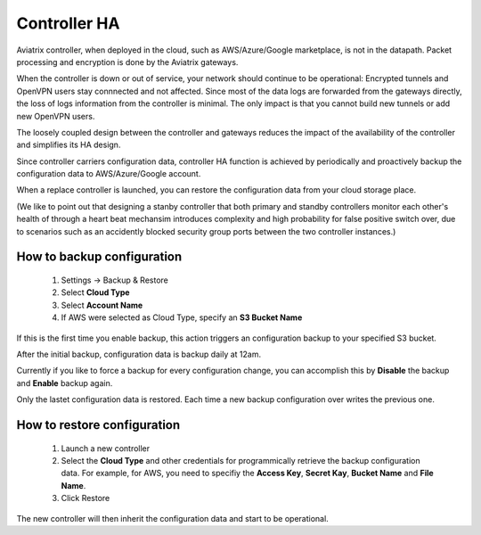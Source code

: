 .. meta::
   :description: controller HA
   :keywords: controller high avalability, controller HA, AWS VPC peering

###################################
Controller HA
###################################

Aviatrix controller, when deployed in the cloud, such as AWS/Azure/Google marketplace, is not in the datapath. 
Packet processing and encryption is done by the Aviatrix gateways. 

When the controller is down or out of service, your network should continue to be operational: Encrypted tunnels and OpenVPN users stay connnected and not affected. 
Since most of the data logs are forwarded from the gateways directly,
the loss of logs information from the controller is minimal. 
The only impact is that you cannot build new tunnels or add new OpenVPN users. 

The loosely coupled design between the controller and gateways reduces the impact of the availability of the controller and simplifies its HA design.

Since controller carriers configuration data, controller HA function is achieved by periodically and proactively backup the configuration data to AWS/Azure/Google account. 

When a replace controller is launched, you can restore the configuration data from your cloud storage place. 

(We like to point out that designing a stanby controller that both primary and standby controllers monitor  
each other's health of through a heart beat mechansim introduces complexity 
and high probability for false positive switch over, due to scenarios
such as an accidently blocked security group ports between the two 
controller instances.)


How to backup configuration 
---------------------------

  1. Settings -> Backup & Restore
  #. Select **Cloud Type**
  #. Select **Account Name**
  #. If AWS were selected as Cloud Type, specify an **S3 Bucket Name**

If this is the first time you enable backup, this action triggers an 
configuration backup to your specified S3 bucket. 

After the initial backup, configuration data is backup daily at 12am. 

Currently if you like to force a backup for every configuration change, you can accomplish this by **Disable** the backup and **Enable** backup again. 

Only the lastet configuration data is restored. Each time a new backup 
configuration over writes the previous one. 

How to restore configuration
--------------------------------

  1. Launch a new controller
  #. Select the **Cloud Type** and other credentials for programmically 
     retrieve the backup configuration data. For example, for AWS, you need to 
     specifiy the **Access Key**, **Secret Kay**, **Bucket Name** and **File Name**.
  #. Click Restore

The new controller will then inherit the configuration data and start to be operational. 

.. disqus::
